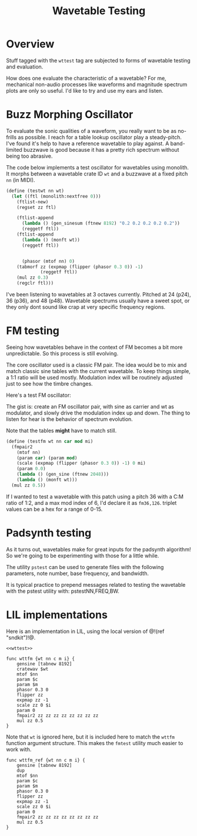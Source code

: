 #+TITLE: Wavetable Testing
* Overview
Stuff tagged with the =wttest= tag are subjected to
forms of wavetable testing and evaluation.

How does one evaluate the characteristic of a wavetable?
For me, mechanical non-audio processes like waveforms and
magnitude spectrum plots are only so useful. I'd like
to try and use my ears and listen.
* Buzz Morphing Oscillator
To evaluate the sonic qualities of a waveform, you really
want to be as no-frills as possible. I reach for a 
table lookup oscillator play a steady-pitch. I've found it's
help to have a reference wavetable to play against. A
band-limited buzzwave is good because it has a pretty rich
spectrum without being too abrasive.

The code below implements a test oscillator for wavetables
using monolith. It morphs between a wavetable crate ID =wt=
and a buzzwave at a fixed pitch =nn= (in MIDI).

#+BEGIN_SRC scheme
(define (testwt nn wt)
  (let ((ftl (monolith:nextfree 0)))
    (ftlist-new)
    (regset zz ftl)

    (ftlist-append
      (lambda () (gen_sinesum (ftnew 8192) "0.2 0.2 0.2 0.2 0.2"))
      (reggetf ftl))
    (ftlist-append
      (lambda () (monft wt))
      (reggetf ftl))


      (phasor (mtof nn) 0)
    (tabmorf zz (expmap (flipper (phasor 0.3 0)) -1)
             (reggetf ftl))
    (mul zz 0.3)
    (regclr ftl)))
#+END_SRC

I've been listening to wavetables at 3 octaves currently.
Pitched at 24 (p24), 36 (p36), and 48 (p48). Wavetable
spectrums usually have a sweet spot, or they only dont
sound like crap at very specific frequency regions.
* FM testing
Seeing how wavetables behave in the context of FM becomes
a bit more unpredictable. So this process is still evolving.

The core oscillator used is a classic FM pair. The idea would
be to mix and match classic sine tables with the current
wavetable. To keep things simple, a 1:1 ratio will be used
mostly. Modulation index will be routinely adjusted just
to see how the timbre changes.

Here's a test FM oscillator:

The gist is: create an FM oscillator pair, with sine
as carrier and wt as modulator, and slowly drive the
modulation index up and down. The thing to listen for
hear is the behavior of spectrum evolution.

Note that the tables *might* have to match still.

#+NAME: top
#+BEGIN_SRC scheme
(define (testfm wt nn car mod mi)
  (fmpair2
    (mtof nn)
    (param car) (param mod)
    (scale (expmap (flipper (phasor 0.3 0)) -1) 0 mi)
    (param 0.0)
    (lambda () (gen_sine (ftnew 2048)))
    (lambda () (monft wt)))
  (mul zz 0.5))
#+END_SRC

If I wanted to test a wavetable with this patch using
a pitch 36 with a C:M ratio of 1:2, and a max mod index
of 6, I'd declare it as =fm36,126=. triplet values can
be a hex for a range of 0-15.
* Padsynth testing
As it turns out, wavetables make for great inputs
for the padsynth algorithm! So we're going to be
experimenting with those for a little while.

The utility =pstest= can be used to generate files
with the following parameters, note number, base
frequency, and bandwidth.

It is typical practice to prepend messages related
to testing the wavetable with the pstest utility
with: pstestNN,FREQ,BW.
* LIL implementations
Here is an implementation in LIL, using the local version
of @!(ref "sndkit")!@.

#+NAME: wttest.lil
#+BEGIN_SRC lil :tangle wttest.lil
<<wttest>>
#+END_SRC

#+NAME: wttest
#+BEGIN_SRC lil
func wttfm {wt nn c m i} {
    gensine [tabnew 8192]
    cratewav $wt
    mtof $nn
    param $c
    param $m
    phasor 0.3 0
    flipper zz
    expmap zz -1
    scale zz 0 $i
    param 0
    fmpair2 zz zz zz zz zz zz zz zz
    mul zz 0.5
}
#+END_SRC

Note that =wt= is ignored here, but it is included here
to match the =wttfm= function argument structure. This
makes the =fmtest= utility much easier to work with.

#+NAME: wttest
#+BEGIN_SRC lil
func wttfm_ref {wt nn c m i} {
    gensine [tabnew 8192]
    dup
    mtof $nn
    param $c
    param $m
    phasor 0.3 0
    flipper zz
    expmap zz -1
    scale zz 0 $i
    param 0
    fmpair2 zz zz zz zz zz zz zz zz
    mul zz 0.5
}
#+END_SRC
